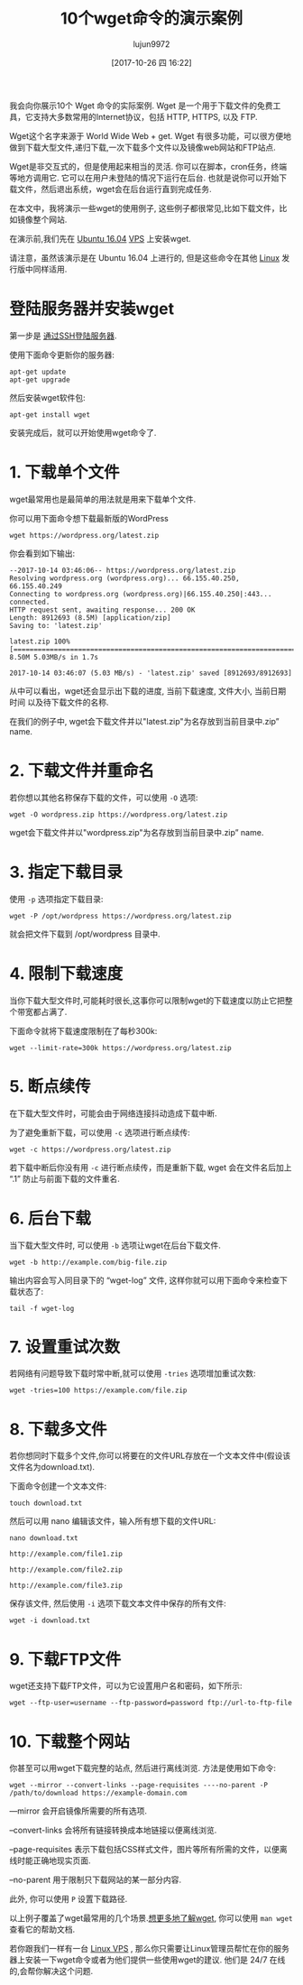 #+TITLE: 10个wget命令的演示案例
#+URL: https://www.rosehosting.com/blog/wget-command-examples/
#+AUTHOR: lujun9972
#+TAGS: examples
#+DATE: [2017-10-26 四 16:22]
#+LANGUAGE:  zh-CN
#+OPTIONS:  H:6 num:nil toc:t \n:nil ::t |:t ^:nil -:nil f:t *:t <:nil


我会向你展示10个 Wget 命令的实际案例. Wget 是一个用于下载文件的免费工具，它支持大多数常用的Internet协议，包括 HTTP, HTTPS, 以及 FTP.

Wget这个名字来源于 World Wide Web + get. Wget 有很多功能，可以很方便地做到下载大型文件,递归下载,一次下载多个文件以及镜像web网站和FTP站点.

Wget是非交互式的，但是使用起来相当的灵活. 你可以在脚本，cron任务，终端等地方调用它. 
它可以在用户未登陆的情况下运行在后台. 也就是说你可以开始下载文件，然后退出系统，wget会在后台运行直到完成任务.

在本文中，我将演示一些wget的使用例子, 这些例子都很常见,比如下载文件，比如镜像整个网站.

在演示前,我们先在 [[https://www.rosehosting.com/ubuntu-vps.html][Ubuntu 16.04]] [[https://www.rosehosting.com/ubuntu-vps.html][VPS]] 上安装wget.

请注意，虽然该演示是在 Ubuntu 16.04 上进行的, 但是这些命令在其他 [[https://www.rosehosting.com/linux-vps-hosting.html][Linux]] 发行版中同样适用.

* 登陆服务器并安装wget

第一步是 [[https://www.rosehosting.com/blog/connect-to-your-linux-vps-via-ssh/][通过SSH登陆服务器]].

使用下面命令更新你的服务器:

#+BEGIN_SRC shell
  apt-get update
  apt-get upgrade
#+END_SRC

然后安装wget软件包:

#+BEGIN_SRC shell
  apt-get install wget
#+END_SRC

安装完成后，就可以开始使用wget命令了.

* 1. 下载单个文件

wget最常用也是最简单的用法就是用来下载单个文件.

你可以用下面命令想下载最新版的WordPress

#+BEGIN_SRC shell
  wget https://wordpress.org/latest.zip
#+END_SRC

你会看到如下输出:

#+BEGIN_EXAMPLE
  --2017-10-14 03:46:06-- https://wordpress.org/latest.zip
  Resolving wordpress.org (wordpress.org)... 66.155.40.250, 66.155.40.249
  Connecting to wordpress.org (wordpress.org)|66.155.40.250|:443... connected.
  HTTP request sent, awaiting response... 200 OK
  Length: 8912693 (8.5M) [application/zip]
  Saving to: 'latest.zip'

  latest.zip 100%[=====================================================================================================>] 8.50M 5.03MB/s in 1.7s

  2017-10-14 03:46:07 (5.03 MB/s) - 'latest.zip' saved [8912693/8912693]
#+END_EXAMPLE

从中可以看出，wget还会显示出下载的进度, 当前下载速度, 文件大小, 当前日期时间 以及待下载文件的名称.

在我们的例子中, wget会下载文件并以"latest.zip"为名存放到当前目录中.zip” name.

* 2. 下载文件并重命名

若你想以其他名称保存下载的文件，可以使用 =-O= 选项:

#+BEGIN_SRC shell
  wget -O wordpress.zip https://wordpress.org/latest.zip
#+END_SRC

wget会下载文件并以"wordpress.zip"为名存放到当前目录中.zip” name.

* 3. 指定下载目录

使用 =-p= 选项指定下载目录:

#+BEGIN_SRC shell
  wget -P /opt/wordpress https://wordpress.org/latest.zip
#+END_SRC

就会把文件下载到 /opt/wordpress 目录中.

* 4. 限制下载速度

当你下载大型文件时,可能耗时很长,这事你可以限制wget的下载速度以防止它把整个带宽都占满了.

下面命令就将下载速度限制在了每秒300k:

#+BEGIN_SRC shell
  wget --limit-rate=300k https://wordpress.org/latest.zip
#+END_SRC

* 5. 断点续传

在下载大型文件时，可能会由于网络连接抖动造成下载中断.

为了避免重新下载，可以使用 =-c= 选项进行断点续传:

#+BEGIN_SRC shell
  wget -c https://wordpress.org/latest.zip
#+END_SRC

若下载中断后你没有用 =-c= 进行断点续传，而是重新下载, wget 会在文件名后加上 “.1” 防止与前面下载的文件重名.

* 6. 后台下载

当下载大型文件时, 可以使用 =-b= 选项让wget在后台下载文件.

#+BEGIN_SRC shell
  wget -b http://example.com/big-file.zip
#+END_SRC

输出内容会写入同目录下的 “wget-log” 文件, 这样你就可以用下面命令来检查下载状态了:

#+BEGIN_SRC shell
  tail -f wget-log
#+END_SRC

* 7. 设置重试次数

若网络有问题导致下载时常中断,就可以使用 =-tries= 选项增加重试次数:

#+BEGIN_SRC shell
  wget -tries=100 https://example.com/file.zip
#+END_SRC

* 8. 下载多文件

若你想同时下载多个文件,你可以将要在的文件URL存放在一个文本文件中(假设该文件名为download.txt). 

下面命令创建一个文本文件:
#+BEGIN_SRC shell
  touch download.txt
#+END_SRC

然后可以用 nano 编辑该文件，输入所有想下载的文件URL:

#+BEGIN_SRC shell
  nano download.txt

  http://example.com/file1.zip

  http://example.com/file2.zip

  http://example.com/file3.zip
#+END_SRC

保存该文件, 然后使用 =-i= 选项下载文本文件中保存的所有文件:

#+BEGIN_SRC shell
  wget -i download.txt
#+END_SRC

* 9. 下载FTP文件

wget还支持下载FTP文件，可以为它设置用户名和密码，如下所示:

#+BEGIN_SRC shell
  wget --ftp-user=username --ftp-password=password ftp://url-to-ftp-file
#+END_SRC

* 10. 下载整个网站

你甚至可以用wget下载完整的站点, 然后进行离线浏览. 方法是使用如下命令:

#+BEGIN_SRC shell
wget --mirror --convert-links --page-requisites ----no-parent -P /path/to/download https://example-domain.com
#+END_SRC

—mirror 会开启镜像所需要的所有选项.

–convert-links 会将所有链接转换成本地链接以便离线浏览.

–page-requisites 表示下载包括CSS样式文件，图片等所有所需的文件，以便离线时能正确地现实页面.

–no-parent 用于限制只下载网站的某一部分内容.

此外, 你可以使用 =P= 设置下载路径.

以上例子覆盖了wget最常用的几个场景.[[https://www.gnu.org/software/wget/manual/wget.html][想更多地了解wget]], 你可以使用 =man wget= 查看它的帮助文档.

若你跟我们一样有一台 [[https://www.rosehosting.com/linux-vps-hosting.html][Linux VPS]] , 那么你只需要让Linux管理员帮忙在你的服务器上安装一下wget命令或者为他们提供一些使用wget的建议. 
他们是 24/7 在线的,会帮你解决这个问题.
